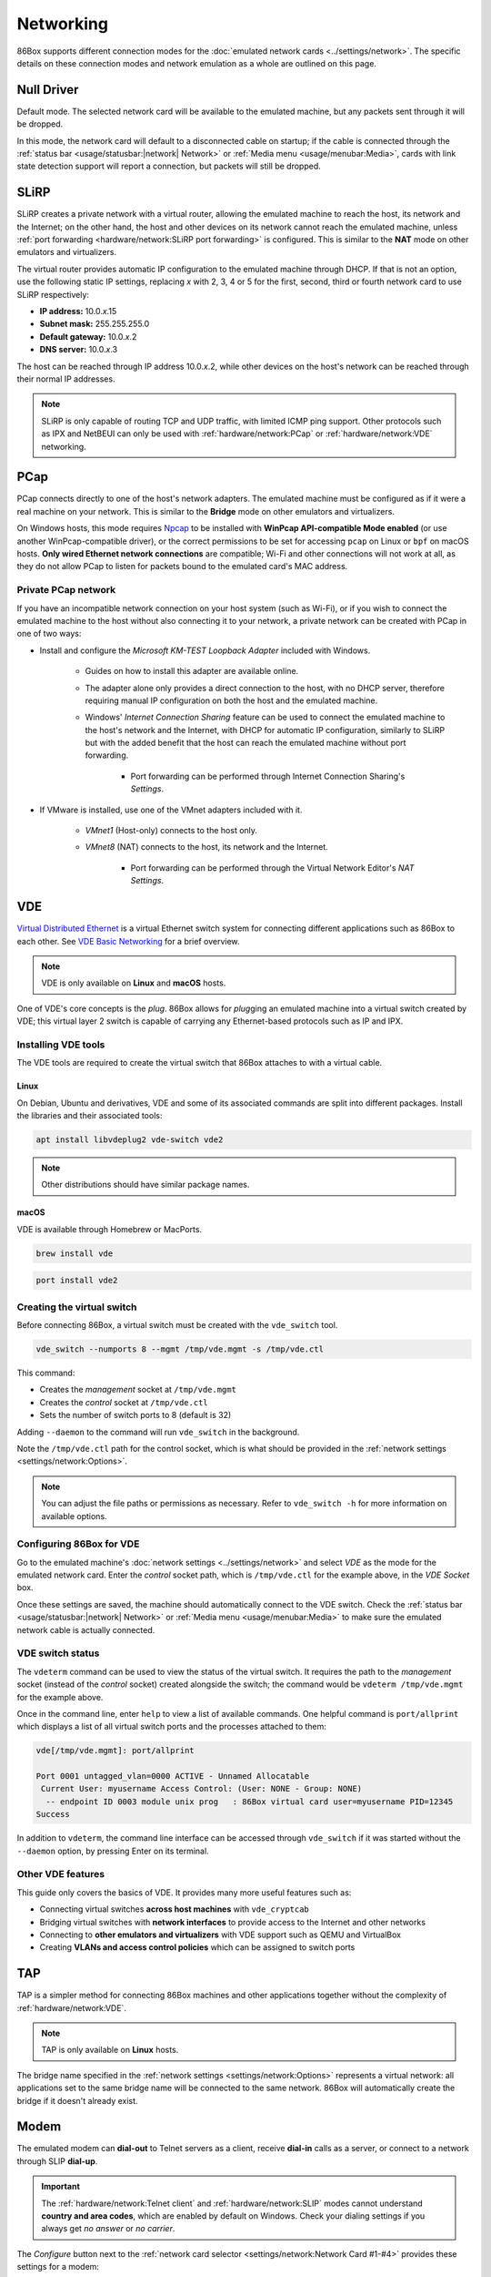 Networking
==========

86Box supports different connection modes for the :doc:`emulated network cards <../settings/network>`. The specific details on these connection modes and network emulation as a whole are outlined on this page.

Null Driver
-----------

Default mode. The selected network card will be available to the emulated machine, but any packets sent through it will be dropped.

In this mode, the network card will default to a disconnected cable on startup; if the cable is connected through the :ref:`status bar <usage/statusbar:|network| Network>` or :ref:`Media menu <usage/menubar:Media>`, cards with link state detection support will report a connection, but packets will still be dropped.

SLiRP
-----

SLiRP creates a private network with a virtual router, allowing the emulated machine to reach the host, its network and the Internet; on the other hand, the host and other devices on its network cannot reach the emulated machine, unless :ref:`port forwarding <hardware/network:SLiRP port forwarding>` is configured. This is similar to the **NAT** mode on other emulators and virtualizers.

The virtual router provides automatic IP configuration to the emulated machine through DHCP. If that is not an option, use the following static IP settings, replacing *x* with 2, 3, 4 or 5 for the first, second, third or fourth network card to use SLiRP respectively:

* **IP address:** 10.0.\ *x*\ .15
* **Subnet mask:** 255.255.255.0
* **Default gateway:** 10.0.\ *x*\ .2
* **DNS server:** 10.0.\ *x*\ .3

The host can be reached through IP address 10.0.\ *x*\ .2, while other devices on the host's network can be reached through their normal IP addresses.

.. note:: SLiRP is only capable of routing TCP and UDP traffic, with limited ICMP ping support. Other protocols such as IPX and NetBEUI can only be used with :ref:`hardware/network:PCap` or :ref:`hardware/network:VDE` networking.

PCap
----

PCap connects directly to one of the host's network adapters. The emulated machine must be configured as if it were a real machine on your network. This is similar to the **Bridge** mode on other emulators and virtualizers.

On Windows hosts, this mode requires `Npcap <https://npcap.com/>`_ to be installed with **WinPcap API-compatible Mode enabled** (or use another WinPcap-compatible driver), or the correct permissions to be set for accessing ``pcap`` on Linux or ``bpf`` on macOS hosts. **Only wired Ethernet network connections** are compatible; Wi-Fi and other connections will not work at all, as they do not allow PCap to listen for packets bound to the emulated card's MAC address.

Private PCap network
^^^^^^^^^^^^^^^^^^^^

If you have an incompatible network connection on your host system (such as Wi-Fi), or if you wish to connect the emulated machine to the host without also connecting it to your network, a private network can be created with PCap in one of two ways:

* Install and configure the *Microsoft KM-TEST Loopback Adapter* included with Windows.

   * Guides on how to install this adapter are available online.
   * The adapter alone only provides a direct connection to the host, with no DHCP server, therefore requiring manual IP configuration on both the host and the emulated machine.
   * Windows' *Internet Connection Sharing* feature can be used to connect the emulated machine to the host's network and the Internet, with DHCP for automatic IP configuration, similarly to SLiRP but with the added benefit that the host can reach the emulated machine without port forwarding.

      * Port forwarding can be performed through Internet Connection Sharing's *Settings*.

* If VMware is installed, use one of the VMnet adapters included with it.

   * *VMnet1* (Host-only) connects to the host only.
   * *VMnet8* (NAT) connects to the host, its network and the Internet.

      * Port forwarding can be performed through the Virtual Network Editor's *NAT Settings*.

VDE
---

`Virtual Distributed Ethernet <https://github.com/virtualsquare/vde-2>`_ is a virtual Ethernet switch system for connecting different applications such as 86Box to each other. See `VDE Basic Networking <http://wiki.virtualsquare.org/#/tutorials/vdebasics>`_ for a brief overview.

.. note:: VDE is only available on **Linux** and **macOS** hosts.

One of VDE's core concepts is the *plug*. 86Box allows for *plug*\ ging an emulated machine into a virtual switch created by VDE; this virtual layer 2 switch is capable of carrying any Ethernet-based protocols such as IP and IPX.

Installing VDE tools
^^^^^^^^^^^^^^^^^^^^

The VDE tools are required to create the virtual switch that 86Box attaches to with a virtual cable.

Linux
"""""

On Debian, Ubuntu and derivatives, VDE and some of its associated commands are split into different packages. Install the libraries and their associated tools:

.. code-block:: shell

  apt install libvdeplug2 vde-switch vde2

.. note:: Other distributions should have similar package names.

macOS
"""""

VDE is available through Homebrew or MacPorts.

.. code-block:: shell

  brew install vde

.. code-block:: shell

  port install vde2

Creating the virtual switch
^^^^^^^^^^^^^^^^^^^^^^^^^^^

Before connecting 86Box, a virtual switch must be created with the ``vde_switch`` tool.

.. code-block:: shell

  vde_switch --numports 8 --mgmt /tmp/vde.mgmt -s /tmp/vde.ctl

This command:

* Creates the *management* socket at ``/tmp/vde.mgmt``
* Creates the *control* socket at ``/tmp/vde.ctl``
* Sets the number of switch ports to 8 (default is 32)

Adding ``--daemon`` to the command will run ``vde_switch`` in the background.

Note the ``/tmp/vde.ctl`` path for the control socket, which is what should be provided in the :ref:`network settings <settings/network:Options>`.

.. note:: You can adjust the file paths or permissions as necessary. Refer to ``vde_switch -h`` for more information on available options.

Configuring 86Box for VDE
^^^^^^^^^^^^^^^^^^^^^^^^^

Go to the emulated machine's :doc:`network settings <../settings/network>` and select *VDE* as the mode for the emulated network card. Enter the *control* socket path, which is ``/tmp/vde.ctl`` for the example above, in the *VDE Socket* box.

Once these settings are saved, the machine should automatically connect to the VDE switch. Check the :ref:`status bar <usage/statusbar:|network| Network>` or :ref:`Media menu <usage/menubar:Media>` to make sure the emulated network cable is actually connected.

VDE switch status
^^^^^^^^^^^^^^^^^

The ``vdeterm`` command can be used to view the status of the virtual switch. It requires the path to the *management* socket (instead of the *control* socket) created alongside the switch; the command would be ``vdeterm /tmp/vde.mgmt`` for the example above.

Once in the command line, enter ``help`` to view a list of available commands. One helpful command is ``port/allprint`` which displays a list of all virtual switch ports and the processes attached to them:

.. code-block::

  vde[/tmp/vde.mgmt]: port/allprint

  Port 0001 untagged_vlan=0000 ACTIVE - Unnamed Allocatable
   Current User: myusername Access Control: (User: NONE - Group: NONE)
    -- endpoint ID 0003 module unix prog   : 86Box virtual card user=myusername PID=12345
  Success

In addition to ``vdeterm``, the command line interface can be accessed through ``vde_switch`` if it was started without the ``--daemon`` option, by pressing Enter on its terminal.

Other VDE features
^^^^^^^^^^^^^^^^^^

This guide only covers the basics of VDE. It provides many more useful features such as:

* Connecting virtual switches **across host machines** with ``vde_cryptcab``
* Bridging virtual switches with **network interfaces** to provide access to the Internet and other networks
* Connecting to **other emulators and virtualizers** with VDE support such as QEMU and VirtualBox
* Creating **VLANs and access control policies** which can be assigned to switch ports

TAP
---

TAP is a simpler method for connecting 86Box machines and other applications together without the complexity of :ref:`hardware/network:VDE`.

.. note:: TAP is only available on **Linux** hosts.

The bridge name specified in the :ref:`network settings <settings/network:Options>` represents a virtual network: all applications set to the same bridge name will be connected to the same network. 86Box will automatically create the bridge if it doesn't already exist.

Modem
-----

The emulated modem can **dial-out** to Telnet servers as a client, receive **dial-in** calls as a server, or connect to a network through SLIP **dial-up**.

.. important:: The :ref:`hardware/network:Telnet client` and :ref:`hardware/network:SLIP` modes cannot understand **country and area codes**, which are enabled by default on Windows. Check your dialing settings if you always get *no answer* or *no carrier*.

The *Configure* button next to the :ref:`network card selector <settings/network:Network Card #1-#4>` provides these settings for a modem:

* **Serial Port:** port to attach the modem. When using other serial devices such as a :ref:`mouse <settings/input:Mouse>` or :ref:`serial passthrough <settings/ports:Serial port passthrough 1-4>`, make sure to select a port that is not used.
* **Baud Rate:** bit rate for communicating with the modem. This has an impact on the reported and actual transfer speeds.
* **TCP/IP listening port:** TCP port number used for the :ref:`hardware/network:Telnet server` to receive dial-in connections, or ``0`` to disable dial-in.
* **Phonebook File:** text file containing a list of phone numbers and the addresses they should connect to. Format is one entry per line (up to 200 entries), with the phone number, followed by a space or tab, followed by the address to connect to.
* **Telnet emulation:** handle Telnet protocol sequences instead of passing them through the modem. If this option is off, then a raw connection is established.

.. note:: Telnet emulation must be **on** for connecting to some Telnet servers which require option negotiation, and **off** for connecting two 86Box machines or other binary applications.

Telnet client
^^^^^^^^^^^^^

Dial the ``address`` (defaults to port 23) or ``address:port`` of a Telnet server as a phone number to connect to it through the modem. Both IP addresses and DNS names are accepted.

For dialer software which does not support entering ``.`` or ``:`` as part of a phone number, an alternative option is specifying a zero-padded IP optionally followed by a port number, such as ``010176001086`` for ``10.176.1.86`` on the default port 23, or ``0101760010864321`` for ``10.176.1.86:4321``.

Telnet server
^^^^^^^^^^^^^

By setting the modem's **TCP/IP listening port** option, a **dial-in server** is started on that port, allowing a Telnet client or another application to dial into the emulated machine by connecting to the host on the specified port number. The modem rings as soon as a TCP connection is received by the listening server; the server will refuse connections if an incoming or outgoing call is already active, as call waiting is not emulated.

For games and other applications that support dial-in, a connection **between 86Box machines** can be established with this mode, by configuring the first machine to listen as a server, and having the second machine dial into the first one's IP and port.

SLIP
^^^^

Dial number ``0.0.0.0`` or ``000000000000`` (twelve zeros) to establish a **Serial Line Internet Protocol (SLIP)** dial-up network connection. SLiRP is the only supported network mode when using a modem; other modes are ignored.

.. important:: This is not the standard PPP connection mode typically used by dial-up providers around the world; therefore, dialer software that is compatible with and configured for SLIP must be used.

Example configuration for Windows 98
""""""""""""""""""""""""""""""""""""

1. Open the *Connect to the Internet* desktop shortcut. Depending on your Windows region, this opens either the MSN setup wizard or the Internet Connection Wizard, which will in turn open the modem setup wizard to add a modem.
2. Check *Don't detect my modem; I will select it from a list* and click *Next*.
3. Select any of the standard modem types and click *Next*. The speed does not matter, as the configured baud rate is automatically used.
4. Select the serial port to which the modem is connected (COM1 by default) and click *Next*.
5. Wait for the modem to install and click *Finish*.
6. If you're on the MSN setup wizard, click *Lan/Manual* to switch to the proper Internet Connection Wizard.
7. Select *Connect using my phone line* and click *Next*.
8. Enter ``0.0.0.0`` as the phone number and **uncheck** *Dial using the area code and country code*.
9. Click *Advanced...* and perform these changes:

  * On the *Connection* tab, set the **connection type** to *SLIP (Serial Line Internet Protocol)*.
  * On the *Addresses* tab, set the IP and DNS addresses **manually** according to :ref:`the SLiRP rules above <hardware/network:SLiRP>`. For the first SLiRP instance, these are 10.0.2.15 for IP and 10.0.2.3 for DNS.
  * Click *OK* then *Next*.

10. Leave the username and password **blank** and click *Next* then *Yes* on both warnings.
11. Set the connection name (or leave the default alone) and click *Next*.
12. Skip setting up an e-mail account and click *Next* then *Finish*.

To connect through dial-up, open Internet Explorer and click *Connect* when prompted. When the *Terminal Screen* shows up, click *Continue* and the connection will be established.

Advanced networking features
----------------------------

The following advanced features can be accessed by directly editing the emulated machine's configuration file, which is ``86box.cfg`` by default.

SLiRP port forwarding
^^^^^^^^^^^^^^^^^^^^^

Port forwarding allows the host system and other devices on its network to access TCP and UDP servers running on the emulated machine. This feature is configured through the ``[SLiRP Port Forwarding #x]`` section of the configuration file, where x is the number of the emulated network card, in the range of 1 to 4.

Each port forward must be assigned a number, starting at 0 and counting up (skipping a number will result in all subsequent port forwards being ignored), which replaces ``X`` on the following directives:

* ``X_protocol``: Port type: ``tcp`` or ``udp`` (default: ``tcp``)
* ``X_external``: Port number on the host (default: same port number as ``X_internal``)
* ``X_internal``: Port number on the emulated machine (default: same port number as ``X_external``)

The host system can access forwarded ports through 127.0.0.1 or its own IP address, while other devices on the network can access them through the host's IP address.

.. note:: The emulated machine's IP address must be set to 10.0.\ *x*\ .15 (the default IP provided through DHCP) for port forwarding to work.

.. container:: toggle-always-show

    .. container:: toggle-header

        Example: forward host TCP port 8080 to emulated machine port 80, and host UDP port 5555 to emulated machine port 5555

    .. code-block:: none

        [SLiRP Port Forwarding #1]
        0_external = 8080
        0_internal = 80
        1_protocol = udp
        1_external = 5555
